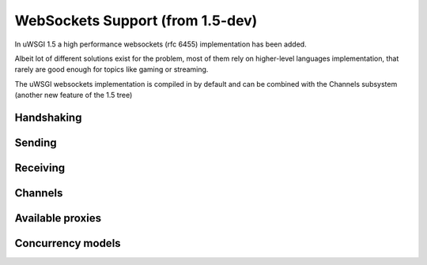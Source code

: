 WebSockets Support (from 1.5-dev)
=================================


In uWSGI 1.5 a high performance websockets (rfc 6455) implementation has been added.

Albeit lot of different solutions exist for the problem, most of them rely on higher-level languages implementation, that rarely
are good enough for topics like gaming or streaming.

The uWSGI websockets implementation is compiled in by default and can be combined with the Channels subsystem (another new feature of the 1.5 tree)


Handshaking
***********

Sending
*******

Receiving
*********

Channels
********

Available proxies
*****************

Concurrency models
******************
